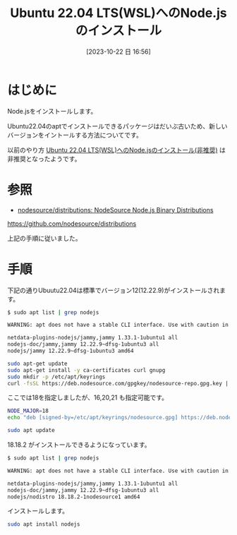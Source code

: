 #+BLOG: wurly-blog
#+POSTID: 768
#+ORG2BLOG:
#+DATE: [2023-10-22 日 16:56]
#+OPTIONS: toc:nil num:nil todo:nil pri:nil tags:nil ^:nil
#+CATEGORY: Node.js
#+TAGS: 
#+DESCRIPTION:
#+TITLE: Ubuntu 22.04 LTS(WSL)へのNode.jsのインストール

* はじめに

Node.jsをインストールします。

Ubuntu22.04のaptでインストールできるパッケージはだいぶ古いため、新しいバージョンをイントールする方法についてです。

以前のやり方 [[./?p=573][Ubuntu 22.04 LTS(WSL)へのNode.jsのインストール(非推奨)]] は非推奨となったようです。

* 参照

 - [[https://github.com/nodesource/distributions][nodesource/distributions: NodeSource Node.js Binary Distributions]]
https://github.com/nodesource/distributions

上記の手順に従いました。

* 手順

下記の通りUbuutu22.04は標準でバージョン12(12.22.9)がインストールされます。

#+begin_src bash
$ sudo apt list | grep nodejs

WARNING: apt does not have a stable CLI interface. Use with caution in scripts.

netdata-plugins-nodejs/jammy,jammy 1.33.1-1ubuntu1 all
nodejs-doc/jammy,jammy 12.22.9~dfsg-1ubuntu3 all
nodejs/jammy 12.22.9~dfsg-1ubuntu3 amd64
#+end_src

#+begin_src bash
sudo apt-get update
sudo apt-get install -y ca-certificates curl gnupg
sudo mkdir -p /etc/apt/keyrings
curl -fsSL https://deb.nodesource.com/gpgkey/nodesource-repo.gpg.key | sudo gpg --dearmor -o /etc/apt/keyrings/nodesource.gpg
#+end_src

ここでは18を指定しましたが、16,20,21 も指定可能です。

#+begin_src bash
NODE_MAJOR=18
echo "deb [signed-by=/etc/apt/keyrings/nodesource.gpg] https://deb.nodesource.com/node_$NODE_MAJOR.x nodistro main" | sudo tee /etc/apt/sources.list.d/nodesource.list
#+end_src

#+begin_src bash
sudo apt update
#+end_src

18.18.2 がインストールできるようになっています。

#+begin_src bash
$ sudo apt list | grep nodejs

WARNING: apt does not have a stable CLI interface. Use with caution in scripts.

netdata-plugins-nodejs/jammy,jammy 1.33.1-1ubuntu1 all
nodejs-doc/jammy,jammy 12.22.9~dfsg-1ubuntu3 all
nodejs/nodistro 18.18.2-1nodesource1 amd64
#+end_src

インストールします。

#+begin_src bash
sudo apt install nodejs
#+end_src
